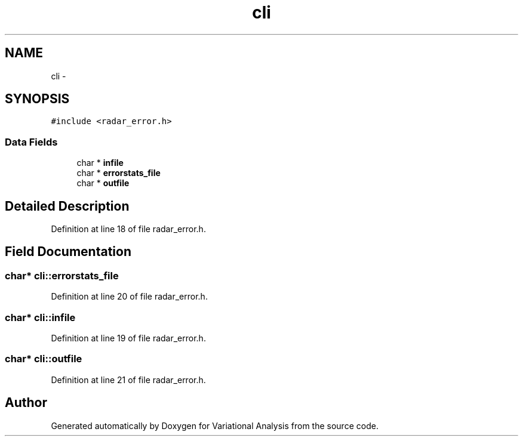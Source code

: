 .TH "cli" 3 "Tue Apr 17 2018" "Variational Analysis" \" -*- nroff -*-
.ad l
.nh
.SH NAME
cli \- 
.SH SYNOPSIS
.br
.PP
.PP
\fC#include <radar_error\&.h>\fP
.SS "Data Fields"

.in +1c
.ti -1c
.RI "char * \fBinfile\fP"
.br
.ti -1c
.RI "char * \fBerrorstats_file\fP"
.br
.ti -1c
.RI "char * \fBoutfile\fP"
.br
.in -1c
.SH "Detailed Description"
.PP 
Definition at line 18 of file radar_error\&.h\&.
.SH "Field Documentation"
.PP 
.SS "char* cli::errorstats_file"

.PP
Definition at line 20 of file radar_error\&.h\&.
.SS "char* cli::infile"

.PP
Definition at line 19 of file radar_error\&.h\&.
.SS "char* cli::outfile"

.PP
Definition at line 21 of file radar_error\&.h\&.

.SH "Author"
.PP 
Generated automatically by Doxygen for Variational Analysis from the source code\&.
